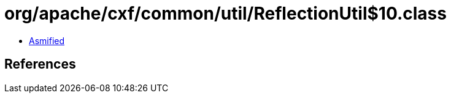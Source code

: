 = org/apache/cxf/common/util/ReflectionUtil$10.class

 - link:ReflectionUtil$10-asmified.java[Asmified]

== References

